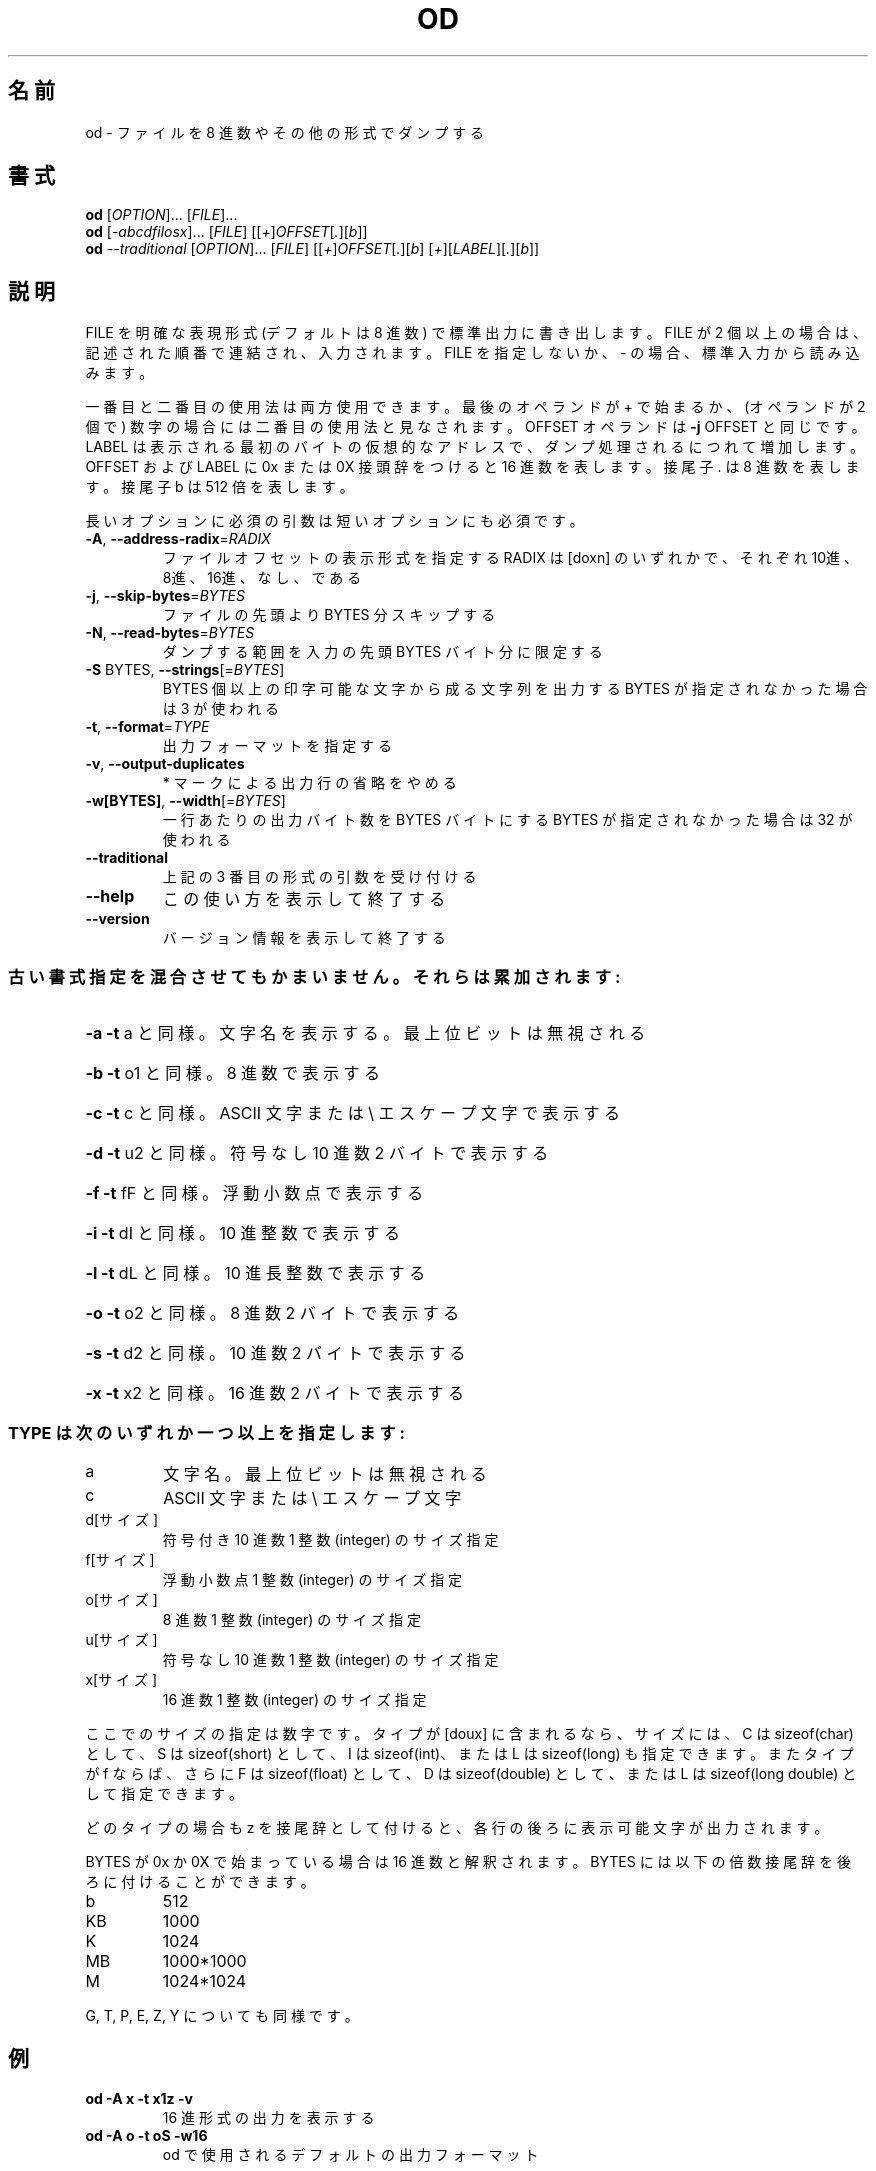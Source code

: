 .\" DO NOT MODIFY THIS FILE!  It was generated by help2man 1.43.3.
.TH OD "1" "2014年5月" "GNU coreutils" "ユーザーコマンド"
.SH 名前
od \- ファイルを 8 進数やその他の形式でダンプする
.SH 書式
.B od
[\fIOPTION\fR]... [\fIFILE\fR]...
.br
.B od
[\fI-abcdfilosx\fR]... [\fIFILE\fR] [[\fI+\fR]\fIOFFSET\fR[\fI.\fR][\fIb\fR]]
.br
.B od
\fI--traditional \fR[\fIOPTION\fR]... [\fIFILE\fR] [[\fI+\fR]\fIOFFSET\fR[\fI.\fR][\fIb\fR] [\fI+\fR][\fILABEL\fR][\fI.\fR][\fIb\fR]]
.SH 説明
.\" Add any additional description here
.PP
FILE を明確な表現形式 (デフォルトは 8 進数) で標準出力に書き出します。
FILE が 2 個以上の場合は、記述された順番で連結され、入力されます。
FILE を指定しないか、 \- の場合、標準入力から読み込みます。
.PP
一番目と二番目の使用法は両方使用できます。最後のオペランドが + で始まるか、
(オペランドが 2 個で) 数字の場合には二番目の使用法と見なされます。
OFFSET オペランドは \fB\-j\fR OFFSET と同じです。LABEL は表示される最初のバイトの
仮想的なアドレスで、ダンプ処理されるにつれて増加します。
OFFSET および LABEL に 0x または 0X 接頭辞をつけると 16 進数を表します。
接尾子 . は 8 進数を表します。接尾子 b は 512 倍を表します。
.PP
長いオプションに必須の引数は短いオプションにも必須です。
.TP
\fB\-A\fR, \fB\-\-address\-radix\fR=\fIRADIX\fR
ファイルオフセットの表示形式を指定する
RADIX は [doxn] のいずれかで、
それぞれ 10進、8進、16進、なし、である
.TP
\fB\-j\fR, \fB\-\-skip\-bytes\fR=\fIBYTES\fR
ファイルの先頭より BYTES 分スキップする
.TP
\fB\-N\fR, \fB\-\-read\-bytes\fR=\fIBYTES\fR
ダンプする範囲を入力の先頭 BYTES バイト分に限定する
.TP
\fB\-S\fR BYTES, \fB\-\-strings\fR[=\fIBYTES\fR]
BYTES 個以上の印字可能な文字から成る文字列を出力する
BYTES が指定されなかった場合は 3 が使われる
.TP
\fB\-t\fR, \fB\-\-format\fR=\fITYPE\fR
出力フォーマットを指定する
.TP
\fB\-v\fR, \fB\-\-output\-duplicates\fR
* マークによる出力行の省略をやめる
.TP
\fB\-w[BYTES]\fR, \fB\-\-width\fR[=\fIBYTES\fR]
一行あたりの出力バイト数を BYTES バイトにする
BYTES が指定されなかった場合は 32 が使われる
.TP
\fB\-\-traditional\fR
上記の 3 番目の形式の引数を受け付ける
.TP
\fB\-\-help\fR
この使い方を表示して終了する
.TP
\fB\-\-version\fR
バージョン情報を表示して終了する
.SS "古い書式指定を混合させてもかまいません。それらは累加されます:"
.HP
\fB\-a\fR   \fB\-t\fR a と同様。文字名を表示する。最上位ビットは無視される
.HP
\fB\-b\fR   \fB\-t\fR o1 と同様。 8 進数で表示する
.HP
\fB\-c\fR   \fB\-t\fR c と同様。 ASCII 文字または \e エスケープ文字で表示する
.HP
\fB\-d\fR   \fB\-t\fR u2 と同様。符号なし 10 進数 2 バイトで表示する
.HP
\fB\-f\fR   \fB\-t\fR fF と同様。浮動小数点で表示する
.HP
\fB\-i\fR   \fB\-t\fR dI と同様。 10 進整数で表示する
.HP
\fB\-l\fR   \fB\-t\fR dL と同様。 10 進長整数で表示する
.HP
\fB\-o\fR   \fB\-t\fR o2 と同様。 8 進数 2 バイトで表示する
.HP
\fB\-s\fR   \fB\-t\fR d2 と同様。 10 進数 2 バイトで表示する
.HP
\fB\-x\fR   \fB\-t\fR x2 と同様。 16 進数 2 バイトで表示する
.SS "TYPE は次のいずれか一つ以上を指定します:"
.TP
a
文字名。最上位ビットは無視される
.TP
c
ASCII 文字または \e エスケープ文字
.TP
d[サイズ]
符号付き 10 進数  1 整数 (integer) のサイズ指定
.TP
f[サイズ]
浮動小数点        1 整数 (integer) のサイズ指定
.TP
o[サイズ]
8 進数            1 整数 (integer) のサイズ指定
.TP
u[サイズ]
符号なし 10 進数  1 整数 (integer) のサイズ指定
.TP
x[サイズ]
16 進数           1 整数 (integer) のサイズ指定
.PP
ここでのサイズの指定は数字です。タイプが [doux] に含まれるなら、サイズには、
C は sizeof(char) として、 S は sizeof(short) として、 I は sizeof(int)、
または L は sizeof(long) も指定できます。またタイプが f ならば、さらに
F は sizeof(float) として、 D は sizeof(double) として、または
L は sizeof(long double) として指定できます。
.PP
どのタイプの場合も z を接尾辞として付けると、各行の後ろに表示可能文字が
出力されます。
.PP
BYTES が 0x か 0X で始まっている場合は 16 進数と解釈されます。
BYTES には以下の倍数接尾辞を後ろに付けることができます。
.TP
b
512
.TP
KB
1000
.TP
K
1024
.TP
MB
1000*1000
.TP
M
1024*1024
.PP
G, T, P, E, Z, Y についても同様です。
.SH 例
.TP
.B od -A x -t x1z -v
16 進形式の出力を表示する
.TP
.B od -A o -t oS -w16
od で使用されるデフォルトの出力フォーマット
.SH 作者
作者 Jim Meyering。
.SH バグの報告
od のバグを発見した場合は bug\-coreutils@gnu.org に報告してください。
.br
GNU coreutils のホームページ: <http://www.gnu.org/software/coreutils/>
.br
GNU ソフトウェアを使用する際の一般的なヘルプ: <http://www.gnu.org/gethelp/>
od の翻訳に関するバグは <http://translationproject.org/team/ja.html> に連絡してください。
完全な文書を参照する場合は info coreutils 'od invocation' を実行してください。
.SH 著作権
Copyright \(co 2013 Free Software Foundation, Inc.
ライセンス GPLv3+: GNU GPL version 3 or later <http://gnu.org/licenses/gpl.html>.
.br
This is free software: you are free to change and redistribute it.
There is NO WARRANTY, to the extent permitted by law.
.SH 関連項目
.B od
の完全なマニュアルは Texinfo マニュアルとして整備されている。もし、
.B info
および
.B od
のプログラムが正しくインストールされているならば、コマンド
.IP
.B info od
.PP
を使用すると完全なマニュアルを読むことができるはずだ。
